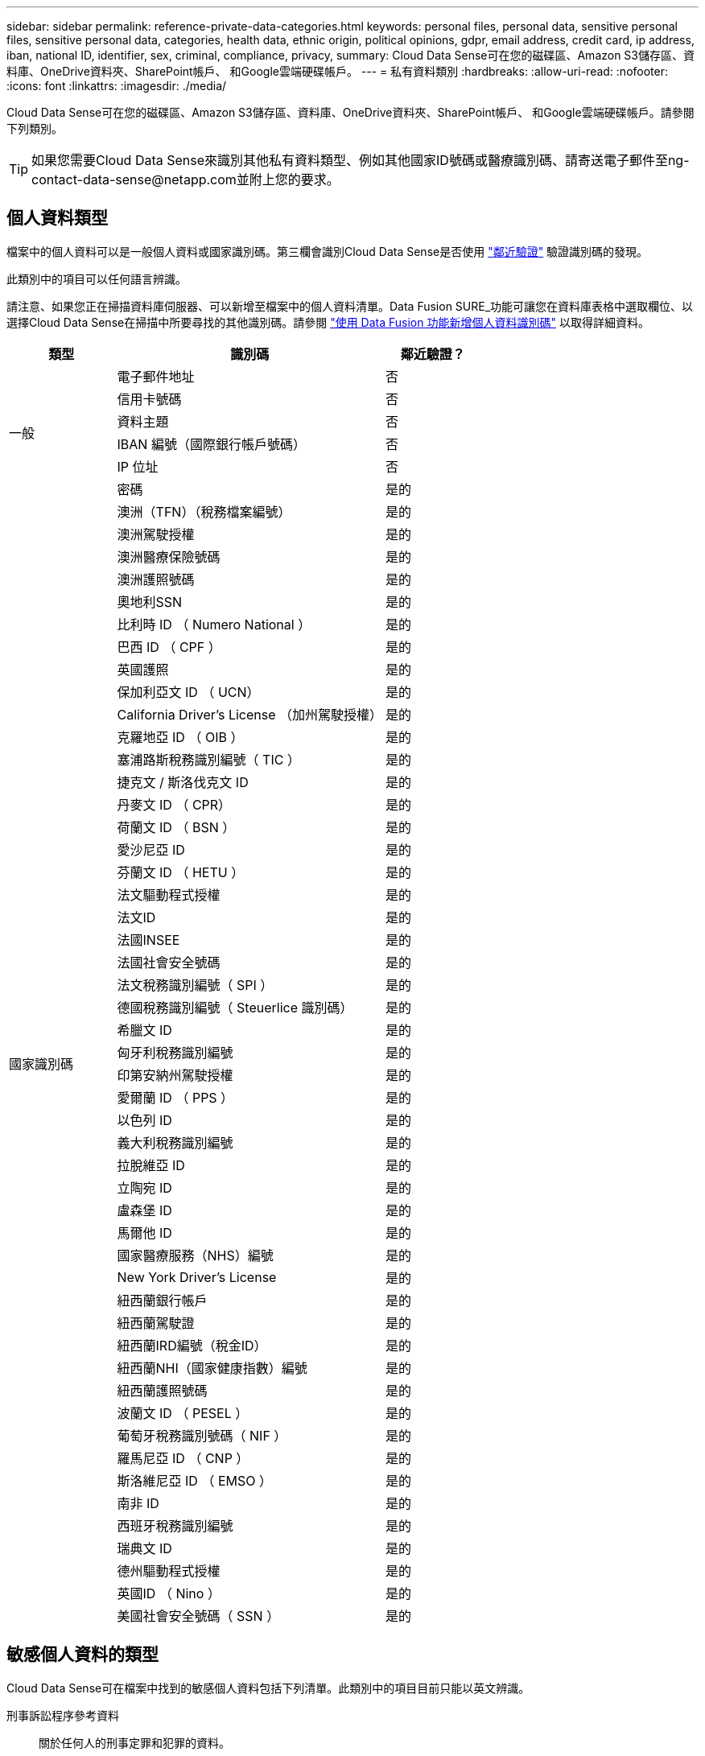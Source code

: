 ---
sidebar: sidebar 
permalink: reference-private-data-categories.html 
keywords: personal files, personal data, sensitive personal files, sensitive personal data, categories, health data, ethnic origin, political opinions, gdpr, email address, credit card, ip address, iban, national ID, identifier, sex, criminal, compliance, privacy, 
summary: Cloud Data Sense可在您的磁碟區、Amazon S3儲存區、資料庫、OneDrive資料夾、SharePoint帳戶、 和Google雲端硬碟帳戶。 
---
= 私有資料類別
:hardbreaks:
:allow-uri-read: 
:nofooter: 
:icons: font
:linkattrs: 
:imagesdir: ./media/


[role="lead"]
Cloud Data Sense可在您的磁碟區、Amazon S3儲存區、資料庫、OneDrive資料夾、SharePoint帳戶、 和Google雲端硬碟帳戶。請參閱下列類別。


TIP: 如果您需要Cloud Data Sense來識別其他私有資料類型、例如其他國家ID號碼或醫療識別碼、請寄送電子郵件至ng-contact-data-sense@netapp.com並附上您的要求。



== 個人資料類型

檔案中的個人資料可以是一般個人資料或國家識別碼。第三欄會識別Cloud Data Sense是否使用 link:task-controlling-private-data.html#viewing-files-that-contain-personal-data["鄰近驗證"^] 驗證識別碼的發現。

此類別中的項目可以任何語言辨識。

請注意、如果您正在掃描資料庫伺服器、可以新增至檔案中的個人資料清單。Data Fusion SURE_功能可讓您在資料庫表格中選取欄位、以選擇Cloud Data Sense在掃描中所要尋找的其他識別碼。請參閱 link:task-managing-data-fusion.html["使用 Data Fusion 功能新增個人資料識別碼"^] 以取得詳細資料。

[cols="20,50,18"]
|===
| 類型 | 識別碼 | 鄰近驗證？ 


.6+| 一般 | 電子郵件地址 | 否 


| 信用卡號碼 | 否 


| 資料主題 | 否 


| IBAN 編號（國際銀行帳戶號碼） | 否 


| IP 位址 | 否 


| 密碼 | 是的 


.50+| 國家識別碼 | 澳洲（TFN）（稅務檔案編號） | 是的 


| 澳洲駕駛授權 | 是的 


| 澳洲醫療保險號碼 | 是的 


| 澳洲護照號碼 | 是的 


| 奧地利SSN | 是的 


| 比利時 ID （ Numero National ） | 是的 


| 巴西 ID （ CPF ） | 是的 


| 英國護照 | 是的 


| 保加利亞文 ID （ UCN） | 是的 


| California Driver's License （加州駕駛授權） | 是的 


| 克羅地亞 ID （ OIB ） | 是的 


| 塞浦路斯稅務識別編號（ TIC ） | 是的 


| 捷克文 / 斯洛伐克文 ID | 是的 


| 丹麥文 ID （ CPR） | 是的 


| 荷蘭文 ID （ BSN ） | 是的 


| 愛沙尼亞 ID | 是的 


| 芬蘭文 ID （ HETU ） | 是的 


| 法文驅動程式授權 | 是的 


| 法文ID | 是的 


| 法國INSEE | 是的 


| 法國社會安全號碼 | 是的 


| 法文稅務識別編號（ SPI ） | 是的 


| 德國稅務識別編號（ Steuerlice 識別碼） | 是的 


| 希臘文 ID | 是的 


| 匈牙利稅務識別編號 | 是的 


| 印第安納州駕駛授權 | 是的 


| 愛爾蘭 ID （ PPS ） | 是的 


| 以色列 ID | 是的 


| 義大利稅務識別編號 | 是的 


| 拉脫維亞 ID | 是的 


| 立陶宛 ID | 是的 


| 盧森堡 ID | 是的 


| 馬爾他 ID | 是的 


| 國家醫療服務（NHS）編號 | 是的 


| New York Driver's License | 是的 


| 紐西蘭銀行帳戶 | 是的 


| 紐西蘭駕駛證 | 是的 


| 紐西蘭IRD編號（稅金ID） | 是的 


| 紐西蘭NHI（國家健康指數）編號 | 是的 


| 紐西蘭護照號碼 | 是的 


| 波蘭文 ID （ PESEL ） | 是的 


| 葡萄牙稅務識別號碼（ NIF ） | 是的 


| 羅馬尼亞 ID （ CNP ） | 是的 


| 斯洛維尼亞 ID （ EMSO ） | 是的 


| 南非 ID | 是的 


| 西班牙稅務識別編號 | 是的 


| 瑞典文 ID | 是的 


| 德州驅動程式授權 | 是的 


| 英國ID （ Nino ） | 是的 


| 美國社會安全號碼（ SSN ） | 是的 
|===


== 敏感個人資料的類型

Cloud Data Sense可在檔案中找到的敏感個人資料包括下列清單。此類別中的項目目前只能以英文辨識。

刑事訴訟程序參考資料:: 關於任何人的刑事定罪和犯罪的資料。
族群參考資料:: 關於一個人的種族或族裔來源的資料。
健全狀況參考資料:: 關於自然人健康的資料。
ICD-9-CM 醫療代碼:: 醫療與醫療產業所使用的代碼。
ICD-10-CM 醫療代碼:: 醫療與醫療產業所使用的代碼。
哲學理念參考資料:: 關於自然人哲學理念的資料。
政治意見參考資料:: 關於天然人物政治見解的資料。
《宗教信仰參考》:: 關於自然人的宗教信仰的資料。
性生活或取向參考資料:: 關於任何人性生活或性取向的資料。




== 類別類型

Cloud Data Sense會將您的資料分類如下。這些類別大部分都能以英文、德文和西班牙文辨識。

[cols="25,25,15,15,15"]
|===
| 類別 | 類型 | 英文 | 德文 | 西班牙文 


.4+| 財務 | 平衡表 | ✓ | ✓ | ✓ 


| 訂單 | ✓ | ✓ | ✓ 


| 發票 | ✓ | ✓ | ✓ 


| 季度報告 | ✓ | ✓ | ✓ 


.6+| 人力資源 | 背景檢查 | ✓ |  | ✓ 


| 補償計畫 | ✓ | ✓ | ✓ 


| 員工合約 | ✓ |  | ✓ 


| 員工審查 | ✓ |  | ✓ 


| 健全狀況 | ✓ |  | ✓ 


| 恢復 | ✓ | ✓ | ✓ 


.2+| 合法 | NDAs | ✓ | ✓ | ✓ 


| 廠商 - 客戶合約 | ✓ | ✓ | ✓ 


.2+| 行銷 | 行銷活動 | ✓ | ✓ | ✓ 


| 會議 | ✓ | ✓ | ✓ 


| 營運 | 稽核報告 | ✓ | ✓ | ✓ 


| 銷售 | 銷售訂單 | ✓ | ✓ |  


.4+| 服務 | RFI | ✓ |  | ✓ 


| RFP | ✓ |  | ✓ 


| SOW | ✓ | ✓ | ✓ 


| 訓練 | ✓ | ✓ | ✓ 


| 支援 | 投訴與門票 | ✓ | ✓ | ✓ 
|===
下列中繼資料也會分類、並以相同的支援語言識別：

* 應用程式資料
* 歸檔檔案
* 音訊
* 商業應用程式資料
* CAD 檔案
* 程式碼
* 毀損
* 資料庫與索引檔案
* 資料感應Breadcrumbs
* 設計檔案
* 電子郵件應用程式資料
* 加密（具有高Entropy分數的檔案）
* 可執行檔
* 財務應用程式資料
* 健全狀況應用程式資料
* 映像
* 記錄
* 雜項文件
* 其他簡報
* 其他試算表
* 其他「未知」
* 受密碼保護的檔案
* 結構化資料
* 影片
* 零位元組檔案




== 檔案類型

Cloud Data Sense會掃描所有檔案以取得類別和中繼資料深入資訊、並在儀表板的「檔案類型」區段中顯示所有檔案類型。

但當Data Sense偵測到個人識別資訊（PII）、或執行DSAR搜尋時、僅支援下列檔案格式：

.CSV、.dcm、.dicom、.dDOC、.DOCX、 .Json、.PDF、.PPTX、.RTF、.TXT、 .XLS、.XLSX、文件、工作表及Slides +



== 找到資訊的準確度

NetApp無法保證Cloud Data有意義的個人資料和敏感個人資料100%準確無誤。您應該一律檢閱資料來驗證資訊。

根據我們的測試結果、下表顯示Data Sense發現的資訊準確度。我們將其細分為 _精密度 _ 和 _Recall _ ：

精確性:: 已正確識別出Data Sense發現的可能性。例如、 90% 的個人資料精準率表示、在 10 個被識別為包含個人資訊的檔案中、有 9 個檔案實際上包含個人資訊。10 個檔案中有 1 個是誤報的。
回收:: 「資料感測」找到應有的可能性。例如、70%的個人資料回收率表示Data Sense可識別出組織中實際包含個人資訊的10個檔案中的7個。Data Sense會遺漏30%的資料、而且不會出現在儀表板中。


我們不斷改善結果的準確度。這些改良功能將會在未來的Data Sense版本中自動提供。

[cols="25,20,20"]
|===
| 類型 | 精確性 | 回收 


| 個人資料 - 一般 | 90% 至 95% | 60% 至 80% 


| 個人資料 - 國家 / 地區識別碼 | 30% 至 60% | 40% 至 60% 


| 敏感的個人資料 | 80% 至 95% | 20% 至 30% 


| 類別 | 90% 至 97% | 60% 至 80% 
|===
